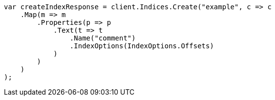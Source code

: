 // search/request/highlighting.asciidoc:772

////
IMPORTANT NOTE
==============
This file is generated from method Line772 in https://github.com/elastic/elasticsearch-net/tree/master/src/Examples/Examples/Search/Request/HighlightingPage.cs#L762-L790.
If you wish to submit a PR to change this example, please change the source method above
and run dotnet run -- asciidoc in the ExamplesGenerator project directory.
////

[source, csharp]
----
var createIndexResponse = client.Indices.Create("example", c => c
    .Map(m => m
        .Properties(p => p
            .Text(t => t
                .Name("comment")
                .IndexOptions(IndexOptions.Offsets)
            )
        )
    )
);
----

